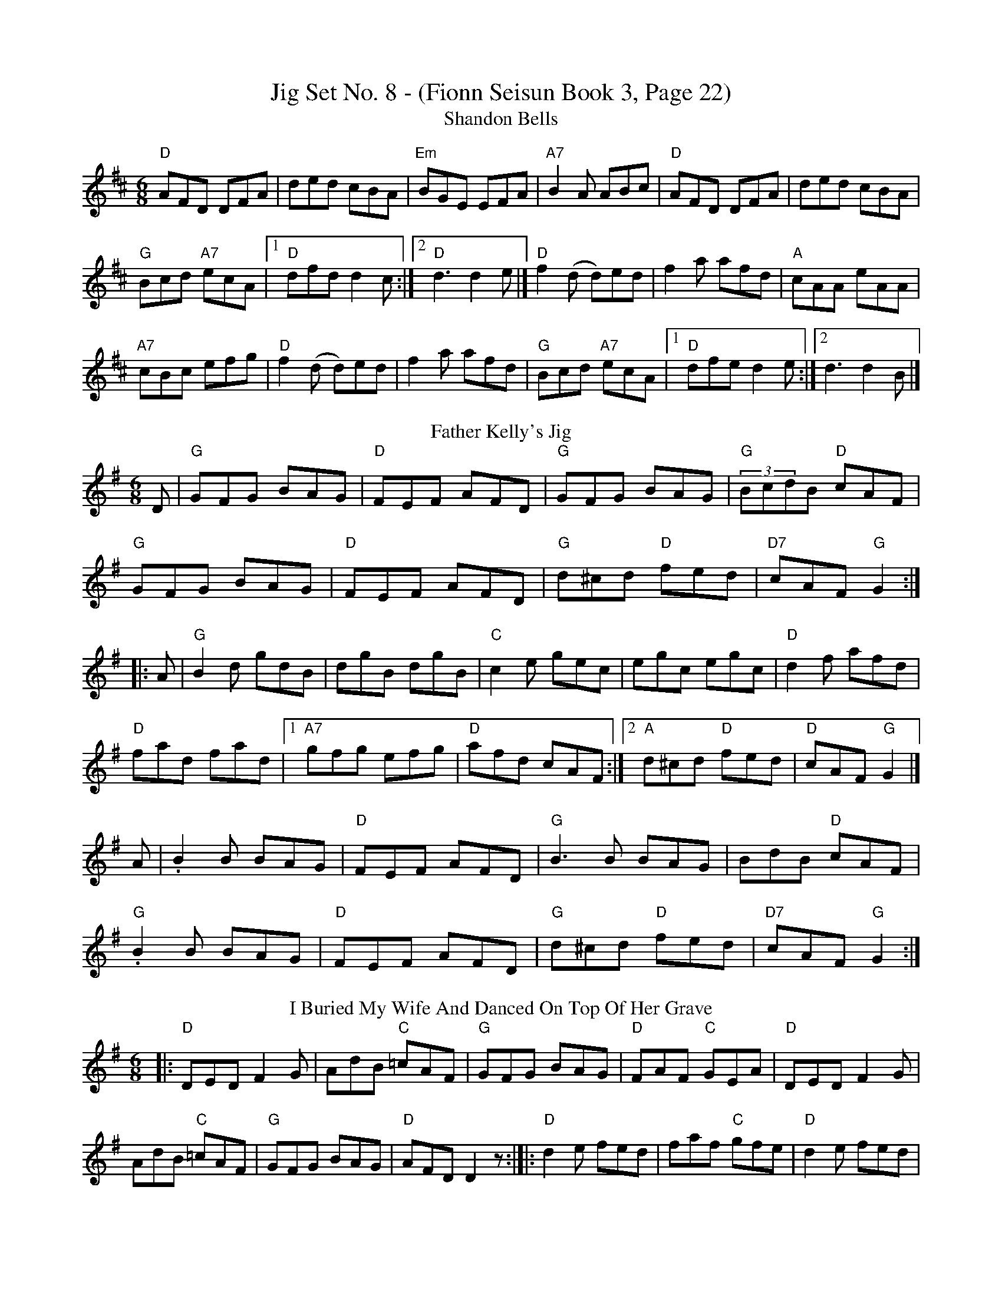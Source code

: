 X:1
T:Jig Set No. 8 - (Fionn Seisun Book 3, Page 22)
T: Shandon Bells
I: Shandon BellsJ-25Djig
M: 6/8
R: jig
K: D
"D"AFD DFA| ded cBA| "Em"BGE EFA| "A7"B2 A ABc|"D"AFD DFA| ded cBA| 
"G"Bcd "A7"ecA|1 "D"dfd d2c :|2 "D"d3 d2 e|]"D"f2 (d d)ed| f2a afd| "A"cAA eAA|
 "A7"cBc efg|"D"f2 (d d)ed| f2a afd| "G"Bcd "A7"ecA|1"D"dfe d2 e:|2 d3 d2 B|]
T:Father Kelly's Jig
M:6/8
K:G
D|"G"GFG BAG|"D"FEF AFD|"G"GFG BAG|"G"(3BcdB "D"cAF|
"G"GFG BAG|"D"FEF AFD|"G"d^cd "D"fed|"D7"cAF "G"G2::
A|"G"B2d gdB|dgB dgB|"C"c2e gec|egc egc|"D"d2f afd|
"D"fad fad|1"A7"gfg efg|"D"afd cAF:|2"A"d^cd "D"fed|"D"cAF "G"G2|]
A|.B2 B BAG|"D"FEF AFD|"G"B3B BAG|BdB "D"cAF|
"G".B2B BAG|"D"FEF AFD|"G"d^cd "D"fed|"D7"cAF "G"G2:|
T:I Buried My Wife And Danced On Top Of Her Grave
M:6/8
R:Jig
K:Dmix
|:"D"DED F2G|AdB "C"=cAF|"G"GFG BAG|"D"FAF "C"GEA|"D"DED F2G|
AdB "C"=cAF|"G"GFG BAG|"D"AFD D2z:|]|:"D"d2e fed|faf "C"gfe|"D"d2e fed|
"Am"d=cA d=cA|"D"d2e fed|faf "C"gfe|"D"d2A "G"BAG|"D"AFD D2z:|]